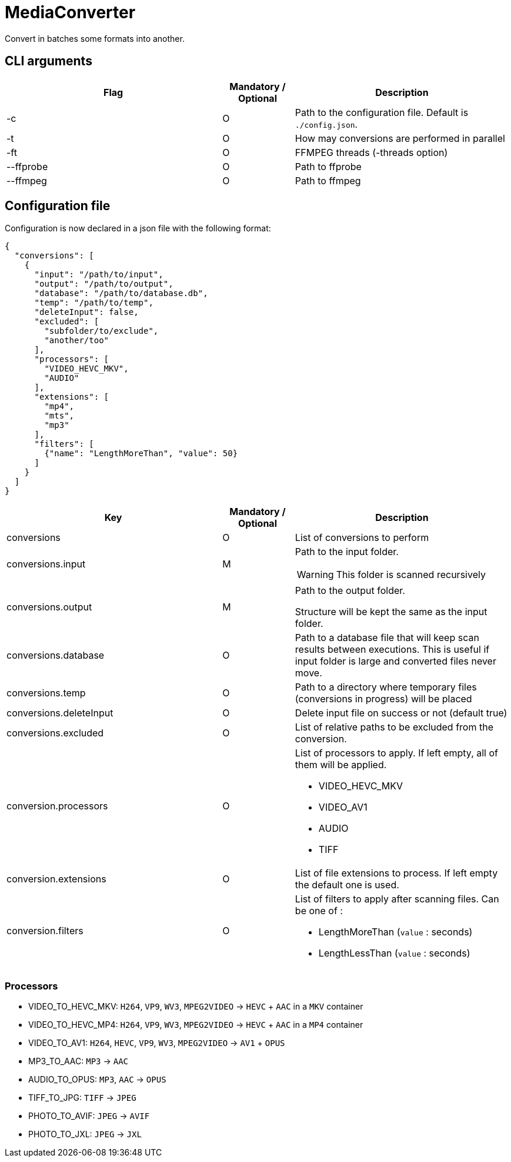 = MediaConverter

Convert in batches some formats into another.

== CLI arguments

[cols="3,1,3"]
|===
|Flag |Mandatory / Optional |Description

|-c
|O
|Path to the configuration file.
Default is `./config.json`.

|-t
|O
|How may conversions are performed in parallel

|-ft
|O
|FFMPEG threads (-threads option)

|--ffprobe
|O
|Path to ffprobe

|--ffmpeg
|O
|Path to ffmpeg
|===

== Configuration file

Configuration is now declared in a json file with the following format:

[source,json]
----
{
  "conversions": [
    {
      "input": "/path/to/input",
      "output": "/path/to/output",
      "database": "/path/to/database.db",
      "temp": "/path/to/temp",
      "deleteInput": false,
      "excluded": [
        "subfolder/to/exclude",
        "another/too"
      ],
      "processors": [
        "VIDEO_HEVC_MKV",
        "AUDIO"
      ],
      "extensions": [
        "mp4",
        "mts",
        "mp3"
      ],
      "filters": [
        {"name": "LengthMoreThan", "value": 50}
      ]
    }
  ]
}
----

[cols="3,1,3a"]
|===
|Key |Mandatory / Optional |Description

|conversions
|O
|List of conversions to perform

|conversions.input
|M
|Path to the input folder.

WARNING: This folder is scanned recursively

|conversions.output
|M
|Path to the output folder.

Structure will be kept the same as the input folder.

|conversions.database
|O
|Path to a database file that will keep scan results between executions.
This is useful if input folder is large and converted files never move.

|conversions.temp
|O
|Path to a directory where temporary files (conversions in progress) will be placed

|conversions.deleteInput
|O
|Delete input file on success or not (default true)

|conversions.excluded
|O
|List of relative paths to be excluded from the conversion.

|conversion.processors
|O
|List of processors to apply.
If left empty, all of them will be applied.

- VIDEO_HEVC_MKV
- VIDEO_AV1
- AUDIO
- TIFF

|conversion.extensions
|O
|List of file extensions to process.
If left empty the default one is used.

|conversion.filters
|O
|List of filters to apply after scanning files.
Can be one of :

- LengthMoreThan (`value` : seconds)
- LengthLessThan (`value` : seconds)
|===

=== Processors

- VIDEO_TO_HEVC_MKV: `H264`, `VP9`, `WV3`, `MPEG2VIDEO` -> `HEVC` + `AAC` in a `MKV` container
- VIDEO_TO_HEVC_MP4: `H264`, `VP9`, `WV3`, `MPEG2VIDEO` -> `HEVC` + `AAC` in a `MP4` container
- VIDEO_TO_AV1: `H264`, `HEVC`, `VP9`, `WV3`, `MPEG2VIDEO` -> `AV1` + `OPUS`
- MP3_TO_AAC: `MP3` -> `AAC`
- AUDIO_TO_OPUS: `MP3`, `AAC` -> `OPUS`
- TIFF_TO_JPG: `TIFF` -> `JPEG`
- PHOTO_TO_AVIF: `JPEG` -> `AVIF`
- PHOTO_TO_JXL: `JPEG` -> `JXL`
